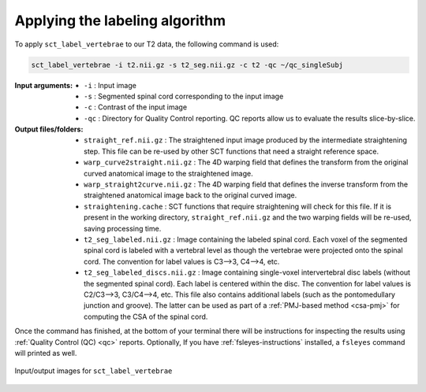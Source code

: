Applying the labeling algorithm
###############################

To apply ``sct_label_vertebrae`` to our T2 data, the following command is used:

.. code:: sh

   sct_label_vertebrae -i t2.nii.gz -s t2_seg.nii.gz -c t2 -qc ~/qc_singleSubj

:Input arguments:
   - ``-i`` : Input image
   - ``-s`` : Segmented spinal cord corresponding to the input image
   - ``-c`` : Contrast of the input image
   - ``-qc`` : Directory for Quality Control reporting. QC reports allow us to evaluate the results slice-by-slice.

:Output files/folders:
   - ``straight_ref.nii.gz`` : The straightened input image produced by the intermediate straightening step. This file can be re-used by other SCT functions that need a straight reference space.
   - ``warp_curve2straight.nii.gz`` : The 4D warping field that defines the transform from the original curved anatomical image to the straightened image.
   - ``warp_straight2curve.nii.gz`` : The 4D warping field that defines the inverse transform from the straightened anatomical image back to the original curved image.
   - ``straightening.cache`` : SCT functions that require straightening will check for this file. If it is present in the working directory, ``straight_ref.nii.gz`` and the two warping fields will be re-used, saving processing time.
   - ``t2_seg_labeled.nii.gz`` : Image containing the labeled spinal cord. Each voxel of the segmented spinal cord is labeled with a vertebral level as though the vertebrae were projected onto the spinal cord. The convention for label values is C3-->3, C4-->4, etc.
   - ``t2_seg_labeled_discs.nii.gz`` : Image containing single-voxel intervertebral disc labels (without the segmented spinal cord). Each label is centered within the disc. The convention for label values is C2/C3-->3, C3/C4-->4, etc. This file also contains additional labels (such as the pontomedullary junction and groove). The latter can be used as part of a :ref:`PMJ-based method <csa-pmj>` for computing the CSA of the spinal cord.

Once the command has finished, at the bottom of your terminal there will be instructions for inspecting the results using :ref:`Quality Control (QC) <qc>` reports. Optionally, If you have :ref:`fsleyes-instructions` installed, a ``fsleyes`` command will printed as well.

.. figure:: https://raw.githubusercontent.com/spinalcordtoolbox/doc-figures/master/vertebral-labeling/io-sct_label_vertebrae.png
   :align: center

   Input/output images for ``sct_label_vertebrae``